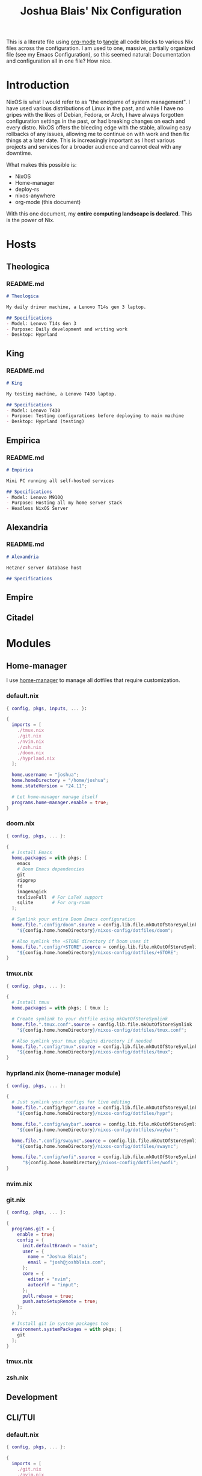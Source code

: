#+title: Joshua Blais' Nix Configuration

This is a literate file using [[https://orgmode.org/][org-mode]] to [[https://orgmode.org/manual/Extracting-Source-Code.html][tangle]] all code blocks to various Nix files across the configuration. I am used to one, massive, partially organized file (see my Emacs Configuration), so this seemed natural: Documentation and configuration all in one file? How nice.

* Introduction
NixOS is what I would refer to as "the endgame of system management". I have used various distributions of Linux in the past, and while I have no gripes with the likes of Debian, Fedora, or Arch, I have always forgotten configuration settings in the past, or had breaking changes on each and every distro. NixOS offers the bleeding edge with the stable, allowing easy rollbacks of any issues, allowing me to  continue on with work and then fix things at a later date. This is increasingly important as I host various projects and services for a broader audience and cannot deal with any downtime.

What makes this possible is:
- NixOS
- Home-manager
- deploy-rs
- nixos-anywhere
- org-mode (this document)

With this one document, my *entire computing landscape is declared*. This is the power of Nix.

* Hosts
** Theologica
*** README.md
#+begin_src markdown :tangle hosts/theologica/README.md
# Theologica

My daily driver machine, a Lenovo T14s gen 3 laptop.

## Specifications
- Model: Lenovo T14s Gen 3
- Purpose: Daily development and writing work
- Desktop: Hyprland
#+end_src

** King
*** README.md
#+begin_src markdown :tangle hosts/king/README.md
# King

My testing machine, a Lenovo T430 laptop.

## Specifications
- Model: Lenovo T430
- Purpose: Testing configurations before deploying to main machine
- Desktop: Hyprland (testing)
#+end_src
** Empirica
*** README.md
#+begin_src markdown :tangle hosts/empirica/README.md
# Empirica

Mini PC running all self-hosted services

## Specifications
- Model: Lenovo M910Q
- Purpose: Hosting all my home server stack
- Headless NixOS Server
#+end_src
** Alexandria
*** README.md
#+begin_src markdown :tangle hosts/alexandria/README.md
# Alexandria

Hetzner server database host

## Specifications
#+end_src
** Empire
** Citadel
* Modules
** Home-manager
I use [[https://github.com/nix-community/home-manager][home-manager]] to manage all dotfiles that require customization.
*** default.nix
#+begin_src nix :tangle modules/home-manager/default.nix
{ config, pkgs, inputs, ... }:

{
  imports = [
    ./tmux.nix
    ./git.nix
    ./nvim.nix
    ./zsh.nix
    ./doom.nix
    ./hyprland.nix
  ];

  home.username = "joshua";
  home.homeDirectory = "/home/joshua";
  home.stateVersion = "24.11";

  # Let home-manager manage itself
  programs.home-manager.enable = true;
}
#+end_src
*** doom.nix
#+begin_src nix :tangle modules/home-manager/doom.nix
{ config, pkgs, ... }:

{
  # Install Emacs
  home.packages = with pkgs; [
    emacs
    # Doom Emacs dependencies
    git
    ripgrep
    fd
    imagemagick
    texliveFull  # For LaTeX support
    sqlite       # For org-roam
  ];

  # Symlink your entire Doom Emacs configuration
  home.file.".config/doom".source = config.lib.file.mkOutOfStoreSymlink
    "${config.home.homeDirectory}/nixos-config/dotfiles/doom";

  # Also symlink the +STORE directory if Doom uses it
  home.file.".config/+STORE".source = config.lib.file.mkOutOfStoreSymlink
    "${config.home.homeDirectory}/nixos-config/dotfiles/+STORE";
}
#+end_src

*** tmux.nix
#+begin_src nix :tangle modules/home-manager/tmux.nix
{ config, pkgs, ... }:

{
  # Install tmux
  home.packages = with pkgs; [ tmux ];

  # Create symlink to your dotfile using mkOutOfStoreSymlink
  home.file.".tmux.conf".source = config.lib.file.mkOutOfStoreSymlink
    "${config.home.homeDirectory}/nixos-config/dotfiles/tmux.conf";

  # Also symlink your tmux plugins directory if needed
  home.file.".config/tmux".source = config.lib.file.mkOutOfStoreSymlink
    "${config.home.homeDirectory}/nixos-config/dotfiles/tmux";
}
#+end_src

*** hyprland.nix (home-manager module)
#+begin_src nix :tangle modules/home-manager/hyprland.nix
{ config, pkgs, ... }:

{
  # Just symlink your configs for live editing
  home.file.".config/hypr".source = config.lib.file.mkOutOfStoreSymlink
    "${config.home.homeDirectory}/nixos-config/dotfiles/hypr";

  home.file.".config/waybar".source = config.lib.file.mkOutOfStoreSymlink
    "${config.home.homeDirectory}/nixos-config/dotfiles/waybar";

  home.file.".config/swaync".source = config.lib.file.mkOutOfStoreSymlink
    "${config.home.homeDirectory}/nixos-config/dotfiles/swaync";

  home.file.".config/wofi".source = config.lib.file.mkOutOfStoreSymlink
      "${config.home.homeDirectory}/nixos-config/dotfiles/wofi";
}
#+end_src
*** nvim.nix
*** git.nix
#+begin_src nix :tangle modules/cli-tui/git.nix
{ config, pkgs, ... }:

{
  programs.git = {
    enable = true;
    config = {
      init.defaultBranch = "main";
      user = {
        name = "Joshua Blais";
        email = "josh@joshblais.com";
      };
      core = {
        editor = "nvim";
        autocrlf = "input";
      };
      pull.rebase = true;
      push.autoSetupRemote = true;
    };
  };

  # Install git in system packages too
  environment.systemPackages = with pkgs; [
    git
  ];
}
#+end_src
*** tmux.nix
*** zsh.nix
** Development
** CLI/TUI
*** default.nix
#+begin_src nix :tangle modules/cli-tui/default.nix
{ config, pkgs, ... }:

{
  imports = [
    ./git.nix
    ./nvim.nix
    ./zsh.nix
    ./tmux.nix
  ];

  # Tools that don't need configuration - just install them
  environment.systemPackages = with pkgs; [
    # File management
    eza              # Better ls
    yazi             # Terminal file manager
    bat              # Better cat
    fd               # Better find
    ripgrep-all      # Better grep
    fzf              # Fuzzy finder

    # Git tools
    lazygit          # Git TUI

    # System tools
    btop             # Better top
    trash-cli        # Safe rm
    tldr             # Simplified man pages
    fastfetch        # System info

    # Development containers
    podman           # Container runtime
    podman-compose   # Docker-compose for podman
  ];

  # Enable podman
  virtualisation.podman = {
    enable = true;
    dockerCompat = true;  # Create docker alias
    defaultNetwork.settings.dns_enabled = true;
  };
}
#+end_src
*** podman.nix
** Desktop
*** hyprland.nix (system module)
#+begin_src nix :tangle modules/desktop/hyprland.nix
{ config, pkgs, ... }:

{
  # Enable Hyprland at system level
  programs.hyprland = {
    enable = true;
    xwayland.enable = true;
  };

  # Install Hyprland ecosystem packages
  environment.systemPackages = with pkgs; [
    waybar
    wofi
    kitty
    swww
    grim
    slurp
    wl-clipboard
    hyprlock
    hypridle
    hyprpicker
    hyprutils
    hyprsunset
    wlsunset
    hyprwayland-scanner
    swaynotificationcenter
    polkit_gnome # for authentication flows
  ];
}
#+end_src

*** rofi.nix
Wofi on wayland
#+begin_src nix :tangle modules/desktop/wofi.nix

#+end_src
*** kitty.nix
#+begin_src nix :tangle modules/desktop/kitty.nix

#+end_src
** Server
** Services
*** calibre.nix
#+begin_src nix :tangle modules/services/calibre.nix

#+end_src
*** syncthing.nix
#+begin_src nix :tangle modules/services/syncthing.nix

#+end_src
*** homepage.nix
#+begin_src nix :tangle modules/services/homepage.nix

#+end_src
*** pihole.nix
#+begin_src nix :tangle modules/services/pihole.nix

#+end_src
*** jellyfin.nix
#+begin_src nix :tangle modules/services/jellyfin.nix

#+end_src
*** plex.nix
#+begin_src nix :tangle modules/services/plex.nix

#+end_src
*** nextcloud.nix
#+begin_src nix :tangle modules/services/nextcloud.nix

#+end_src
*** audiobookshelf.nix
#+begin_src nix :tangle modules/services/audiobookshelf.nix

#+end_src
*** lidarr.nix
#+begin_src nix :tangle modules/services/lidarr.nix

#+end_src
*** radarr.nix
#+begin_src nix :tangle modules/services/radarr.nix

#+end_src
*** prowlarr.nix
#+begin_src nix :tangle modules/services/prowlarr.nix

#+end_src
*** qbittorrent.nix
#+begin_src nix :tangle modules/services/qbittorrent.nix

#+end_src
*** gluetun.nix
#+begin_src nix :tangle modules/services/gluetun.nix

#+end_src

** Shared
** Security
*** fail2ban.nix
** Media
*** music.nix
#+begin_src nix :tangle modules/media/music.nix

#+end_src
*** video.nix
#+begin_src nix :tangle modules/media/video.nix

#+end_src
*** pdf.nix
#+begin_src nix :tangle modules/media/pdf.nix

#+end_src
* Overlays
* Secrets
We manage secrets with [[https://github.com/ryantm/agenix][agenix]].

The workflow for adding a secret is as follows:
1. Add secret to secrets.nix - specify which keys can decrypt it
2. Create the secret: agenix -e new-secret.age
3. Rekey existing secrets if you added new machines: agenix -r
4. Deploy: Your NixOS systems will automatically decrypt the secrets they have keys for

You can retrieve Machine SSH keys by running ~cat /etc/ssh/ssh_host_ed25519_key.pub~ in any Linux machine with ssh enabled.
** secrets.nix
#+begin_src nix :tangle secrets/secrets.nix
let
  # Your personal SSH public key (from ~/.ssh/joshuakey.pub)
  joshua = "ssh-ed25519 AAAAC3NzaC1lZDI1NTE5AAAAICCWNto66rFbOvb1VDEDuZYdwHQPfKM7+EjpnHvs3eRr joshua@joshuablais.com";

  # Machine SSH host keys
  # king = "ssh-ed25519 AAAAC3NzaC1lZDI1NTE5AAAAIBBBBBBBBBBBBBBBBBBBBBBBBBBBBBBBBBBBBBBBBBBb root@king";
  # theologica = "ssh-ed25519 AAAAC3NzaC1lZDI1NTE5AAAAICCCCCCCCCCCCCCCCCCCCCCCCCCCCCCCCCCCCCCCCCCc root@theologica";
  # alexandria = "ssh-ed25519 AAAAC3NzaC1lZDI1NTE5AAAAIDDDDDDDDDDDDDDDDDDDDDDDDDDDDDDDDDDDDDDDDDDd root@alexandria";
  # empire = "ssh-ed25519 AAAAC3NzaC1lZDI1NTE5AAAAIEEEEEEEEEEEEEEEEEEEEEEEEEEEEEEEEEEEEEEEEEEe root@empire";


  # Groups for convenience
  users = [ joshua ];
  # desktops = [ king theologica ];
  # servers = [ alexandria empire ];
  # allSystems = desktops ++ servers;
in
{
  # Database secrets (only for servers)
  "postgres-password.age".publicKeys = users;
}
#+end_src

* flake.nix
#+begin_src nix :tangle flake.nix
{
  description = "Joshua Blais' NixOS Configuration";

  inputs = {
    nixpkgs.url = "github:NixOS/nixpkgs/nixos-unstable";
    nixpkgs-stable.url = "github:NixOS/nixpkgs/nixos-25.05";

    home-manager = {
      url = "github:nix-community/home-manager";
      inputs.nixpkgs.follows = "nixpkgs";
    };

    deploy-rs = {
      url = "github:serokell/deploy-rs";
      inputs.nixpkgs.follows = "nixpkgs";
    };

    agenix = {
      url = "github:ryantm/agenix";
      inputs.nixpkgs.follows = "nixpkgs";
    };
  };

  outputs = { self, nixpkgs, home-manager, deploy-rs, agenix, ... }@inputs: {
    nixosConfigurations = {
      # Laptop hosts
      theologica = nixpkgs.lib.nixosSystem {
        system = "x86_64-linux";
        specialArgs = { inherit inputs; };
        modules = [
          ./hosts/theologica/configuration.nix
          agenix.nixosModules.default
          ./modules/shared
          ./modules/desktop
          ./modules/cli-tui
          ./modules/development
          ./modules/media

          # Add home-manager
          home-manager.nixosModules.home-manager
          {
            home-manager.useGlobalPkgs = true;
            home-manager.useUserPackages = true;
            home-manager.users.joshua = import ./modules/home-manager;
            home-manager.extraSpecialArgs = { inherit inputs; };
          }
        ];
      };

      king = nixpkgs.lib.nixosSystem {
        system = "x86_64-linux";
        specialArgs = { inherit inputs; };
        modules = [
          ./hosts/king/configuration.nix
          agenix.nixosModules.default
          ./modules/shared
          ./modules/desktop
          ./modules/cli-tui
          ./modules/development

          # Add home-manager
          home-manager.nixosModules.home-manager
          {
            home-manager.useGlobalPkgs = true;
            home-manager.useUserPackages = true;
            home-manager.users.joshua = import ./modules/home-manager;
            home-manager.extraSpecialArgs = { inherit inputs; };
          }
        ];
      };

      # Server hosts (no home-manager needed)
      alexandria = nixpkgs.lib.nixosSystem {
        system = "x86_64-linux";
        specialArgs = { inherit inputs; };
        modules = [
          ./hosts/alexandria/configuration.nix
          agenix.nixosModules.default
          ./modules/shared
          ./modules/server
          ./modules/services
          ./modules/security
        ];
      };

      empire = nixpkgs.lib.nixosSystem {
        system = "x86_64-linux";
        specialArgs = { inherit inputs; };
        modules = [
          ./hosts/empire/configuration.nix
          agenix.nixosModules.default
          ./modules/shared
          ./modules/server
          ./modules/security
        ];
      };
    };

    # Deploy-rs configuration for remote deployment
    deploy.nodes = {
      alexandria = {
        hostname = "alexandria.your-domain.com";
        profiles.system = {
          user = "root";
          path = deploy-rs.lib.x86_64-linux.activate.nixos self.nixosConfigurations.alexandria;
        };
      };
    };
  };
}
#+end_src
